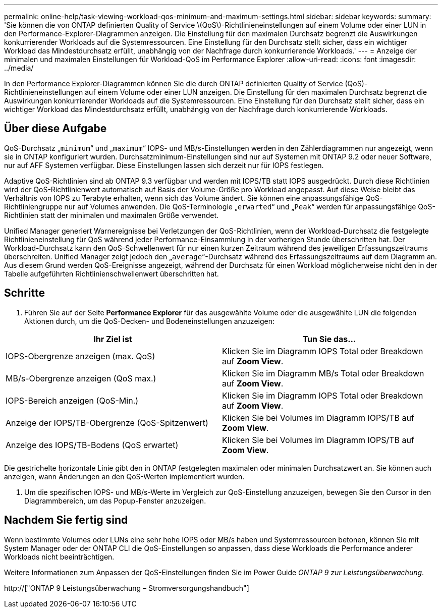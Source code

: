 ---
permalink: online-help/task-viewing-workload-qos-minimum-and-maximum-settings.html 
sidebar: sidebar 
keywords:  
summary: 'Sie können die von ONTAP definierten Quality of Service \(QoS\)-Richtlinieneinstellungen auf einem Volume oder einer LUN in den Performance-Explorer-Diagrammen anzeigen. Die Einstellung für den maximalen Durchsatz begrenzt die Auswirkungen konkurrierender Workloads auf die Systemressourcen. Eine Einstellung für den Durchsatz stellt sicher, dass ein wichtiger Workload das Mindestdurchsatz erfüllt, unabhängig von der Nachfrage durch konkurrierende Workloads.' 
---
= Anzeige der minimalen und maximalen Einstellungen für Workload-QoS im Performance Explorer
:allow-uri-read: 
:icons: font
:imagesdir: ../media/


[role="lead"]
In den Performance Explorer-Diagrammen können Sie die durch ONTAP definierten Quality of Service (QoS)-Richtlinieneinstellungen auf einem Volume oder einer LUN anzeigen. Die Einstellung für den maximalen Durchsatz begrenzt die Auswirkungen konkurrierender Workloads auf die Systemressourcen. Eine Einstellung für den Durchsatz stellt sicher, dass ein wichtiger Workload das Mindestdurchsatz erfüllt, unabhängig von der Nachfrage durch konkurrierende Workloads.



== Über diese Aufgabe

QoS-Durchsatz „`minimum`“ und „`maximum`“ IOPS- und MB/s-Einstellungen werden in den Zählerdiagrammen nur angezeigt, wenn sie in ONTAP konfiguriert wurden. Durchsatzminimum-Einstellungen sind nur auf Systemen mit ONTAP 9.2 oder neuer Software, nur auf AFF Systemen verfügbar. Diese Einstellungen lassen sich derzeit nur für IOPS festlegen.

Adaptive QoS-Richtlinien sind ab ONTAP 9.3 verfügbar und werden mit IOPS/TB statt IOPS ausgedrückt. Durch diese Richtlinien wird der QoS-Richtlinienwert automatisch auf Basis der Volume-Größe pro Workload angepasst. Auf diese Weise bleibt das Verhältnis von IOPS zu Terabyte erhalten, wenn sich das Volume ändert. Sie können eine anpassungsfähige QoS-Richtliniengruppe nur auf Volumes anwenden. Die QoS-Terminologie „`erwarted`“ und „`Peak`“ werden für anpassungsfähige QoS-Richtlinien statt der minimalen und maximalen Größe verwendet.

Unified Manager generiert Warnereignisse bei Verletzungen der QoS-Richtlinien, wenn der Workload-Durchsatz die festgelegte Richtlinieneinstellung für QoS während jeder Performance-Einsammlung in der vorherigen Stunde überschritten hat. Der Workload-Durchsatz kann den QoS-Schwellenwert für nur einen kurzen Zeitraum während des jeweiligen Erfassungszeitraums überschreiten. Unified Manager zeigt jedoch den „`average`“-Durchsatz während des Erfassungszeitraums auf dem Diagramm an. Aus diesem Grund werden QoS-Ereignisse angezeigt, während der Durchsatz für einen Workload möglicherweise nicht den in der Tabelle aufgeführten Richtlinienschwellenwert überschritten hat.



== Schritte

. Führen Sie auf der Seite *Performance Explorer* für das ausgewählte Volume oder die ausgewählte LUN die folgenden Aktionen durch, um die QoS-Decken- und Bodeneinstellungen anzuzeigen:


[cols="2*"]
|===
| Ihr Ziel ist | Tun Sie das... 


 a| 
IOPS-Obergrenze anzeigen (max. QoS)
 a| 
Klicken Sie im Diagramm IOPS Total oder Breakdown auf *Zoom View*.



 a| 
MB/s-Obergrenze anzeigen (QoS max.)
 a| 
Klicken Sie im Diagramm MB/s Total oder Breakdown auf *Zoom View*.



 a| 
IOPS-Bereich anzeigen (QoS-Min.)
 a| 
Klicken Sie im Diagramm IOPS Total oder Breakdown auf *Zoom View*.



 a| 
Anzeige der IOPS/TB-Obergrenze (QoS-Spitzenwert)
 a| 
Klicken Sie bei Volumes im Diagramm IOPS/TB auf *Zoom View*.



 a| 
Anzeige des IOPS/TB-Bodens (QoS erwartet)
 a| 
Klicken Sie bei Volumes im Diagramm IOPS/TB auf *Zoom View*.

|===
Die gestrichelte horizontale Linie gibt den in ONTAP festgelegten maximalen oder minimalen Durchsatzwert an. Sie können auch anzeigen, wann Änderungen an den QoS-Werten implementiert wurden.

. Um die spezifischen IOPS- und MB/s-Werte im Vergleich zur QoS-Einstellung anzuzeigen, bewegen Sie den Cursor in den Diagrammbereich, um das Popup-Fenster anzuzeigen.




== Nachdem Sie fertig sind

Wenn bestimmte Volumes oder LUNs eine sehr hohe IOPS oder MB/s haben und Systemressourcen betonen, können Sie mit System Manager oder der ONTAP CLI die QoS-Einstellungen so anpassen, dass diese Workloads die Performance anderer Workloads nicht beeinträchtigen.

Weitere Informationen zum Anpassen der QoS-Einstellungen finden Sie im Power Guide _ONTAP 9 zur Leistungsüberwachung_.

http://["ONTAP 9 Leistungsüberwachung – Stromversorgungshandbuch"]
